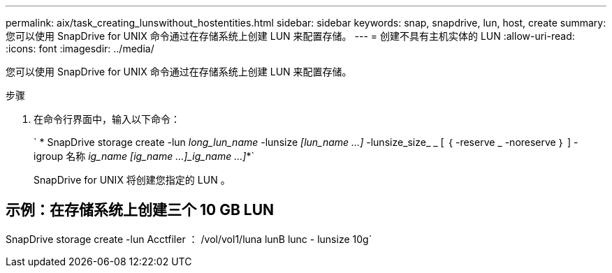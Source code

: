 ---
permalink: aix/task_creating_lunswithout_hostentities.html 
sidebar: sidebar 
keywords: snap, snapdrive, lun, host, create 
summary: 您可以使用 SnapDrive for UNIX 命令通过在存储系统上创建 LUN 来配置存储。 
---
= 创建不具有主机实体的 LUN
:allow-uri-read: 
:icons: font
:imagesdir: ../media/


[role="lead"]
您可以使用 SnapDrive for UNIX 命令通过在存储系统上创建 LUN 来配置存储。

.步骤
. 在命令行界面中，输入以下命令：
+
` * SnapDrive storage create -lun _long_lun_name_ -lunsize _[lun_name ...]_ -lunsize_size_ _ [ ｛ -reserve _ -noreserve ｝ ] -igroup 名称 [ig_name ...]_ig_name [ig_name ...]_ig_name ...]_*`

+
SnapDrive for UNIX 将创建您指定的 LUN 。





== 示例：在存储系统上创建三个 10 GB LUN

SnapDrive storage create -lun Acctfiler ： /vol/vol1/luna lunB lunc - lunsize 10g`
